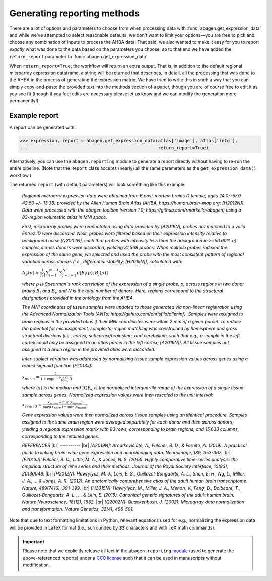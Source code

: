 .. _usage_reporting:

Generating reporting methods
============================

There are a lot of options and parameters to choose from when processing data
with :func:`abagen.get_expression_data` and while we've attempted to select
reasonable defaults, we don't want to limit your options—you are free to pick
and choose any combination of inputs to process the AHBA data! That said, we
also wanted to make it easy for you to report *exactly* what was done to the
data based on the parameters you choose, so to that end we have added the
``return_report`` parameter to :func:`abagen.get_expression_data`.

When ``return_report=True``, the workflow will return an extra output. That is,
in addition to the default regional microarray expression dataframe, a string
will be returned that describes, in detail, all the processing that was done to
the AHBA in the process of generating the expression matrix. We have tried to
write this in such a way that you can simply copy-and-paste the provided text
into the methods section of a paper, though you are of course free to edit it
as you see fit (though if you feel edits are necessary please let us know and
we can modify the generation more permanently!).

Example report
--------------

A report can be generated with:

.. code-block::

    >>> expression, report = abagen.get_expression_data(atlas['image'], atlas['info'],
    ...                                                 return_report=True)

Alternatively, you can use the ``abagen.reporting`` module to generate a report
directly without having to re-run the entire pipeline. (Note that the ``Report``
class accepts (nearly) all the same parameters as the ``get_expression_data()``
workflow.)

.. doctest::

    >>> from abagen import reporting
    >>> generator = reporting.Report(atlas['image'], atlas['info'])
    >>> report = generator.gen_report()

The returned ``report`` (with default parameters) will look something like this
example:

    *Regional microarry expression data were obtained from 6 post-mortem brains
    (1 female, ages 24.0--57.0, 42.50 +/- 13.38) provided by the Allen Human
    Brain Atlas (AHBA, https://human.brain-map.org; [H2012N]). Data were
    processed with the abagen toolbox (version 1.0;
    https://github.com/rmarkello/abagen) using a 83-region volumetric atlas
    in MNI space.*

    *First, microarray probes were reannotated using data provided by [A2019N];
    probes not matched to a valid Entrez ID were discarded. Next, probes were
    filtered based on their expression intensity relative to background noise
    [Q2002N], such that probes with intensity less than the background in
    >=50.00% of samples across donors were discarded, yielding 31,569 probes.
    When multiple probes indexed the expression of the same gene, we selected
    and used the probe with the most consistent pattern of regional variation
    across donors (i.e., differential stability; [H2015N]), calculated with:*

    :math:`\Delta_{S}(p) = \frac{1}{\binom{N}{2}} \, \sum_{i=1}^{N-1} \sum_{j=i+1}^{N} \rho[B_{i}(p), B_{j}(p)]`

    *where* :math:`\rho` *is Spearman's rank correlation of the expression of a
    single probe, p, across regions in two donor brains* :math:`B_{i}` *and*
    :math:`B_{j}`, *and N is the total number of donors. Here, regions
    correspond to the structural designations provided in the ontology from the
    AHBA.*

    *The MNI coordinates of tissue samples were updated to those generated via
    non-linear registration using the Advanced Normalization Tools (ANTs;
    https://github.com/chrisfilo/alleninf). Samples were assigned to brain
    regions in the provided atlas if their MNI coordinates were within 2 mm of
    a given parcel. To reduce the potential for misassignment, sample-to-region
    matching was constrained by hemisphere and gross structural divisions
    (i.e., cortex, subcortex/brainstem, and cerebellum, such that e.g., a
    sample in the left cortex could only be assigned to an atlas parcel in the
    left cortex; [A2019N]). All tissue samples not assigned to a brain region
    in the provided atlas were discarded.*

    *Inter-subject variation was addressed by normalizing tissue sample
    expression values across genes using a robust sigmoid function [F2013J]:*

    :math:`x_{norm} = \frac{1}{1 + \exp(-\frac{(x-\langle x \rangle)} {\text{IQR}_{x}})}`

    *where* :math:`\langle x \rangle` *is the median and* :math:`\text{IQR}_{x}`
    *is the normalized interquartile range of the expression of a single tissue
    sample across genes. Normalized expression values were then rescaled to the
    unit interval:*

    :math:`x_{scaled} = \frac{x_{norm} - \min(x_{norm})} {\max(x_{norm}) - \min(x_{norm})}`

    *Gene expression values were then normalized across tissue samples using an
    identical procedure. Samples assigned to the same brain region were
    averaged separately for each donor and then across donors, yielding a
    regional expression matrix with 83 rows, corresponding to brain regions,
    and 15,633 columns, corresponding to the retained genes.*

    *REFERENCES* |br|
    -\-\-\-\-\-\-\-\-\- |br|
    *[A2019N]: Arnatkevic̆iūtė, A., Fulcher, B. D., & Fornito, A. (2019). A
    practical guide to linking brain-wide gene expression and neuroimaging
    data. Neuroimage, 189, 353-367.* |br|
    *[F2013J]: Fulcher, B. D., Little, M. A., & Jones, N. S. (2013). Highly
    comparative time-series analysis: the empirical structure of time series
    and their methods. Journal of the Royal Society Interface, 10(83),
    20130048.* |br|
    *[H2012N]: Hawrylycz, M. J., Lein, E. S., Guillozet-Bongaarts, A. L., Shen,
    E. H., Ng, L., Miller, J. A., ... & Jones, A. R. (2012). An anatomically
    comprehensive atlas of the adult human brain transcriptome. Nature,
    489(7416), 391-399.* |br|
    *[H2015N]: Hawrylycz, M., Miller, J. A., Menon, V., Feng, D., Dolbeare,
    T., Guillozet-Bongaarts, A. L., ... & Lein, E. (2015). Canonical genetic
    signatures of the adult human brain. Nature Neuroscience, 18(12), 1832.*
    |br|
    *[Q2002N]: Quackenbush, J. (2002). Microarray data normalization and
    transformation. Nature Genetics, 32(4), 496-501.*

Note that due to text formatting limitations in Python, relevant equations used
for e.g., normalizing the expression data will be provided in LaTeX format
(i.e., surrounded by `$$` characters and with TeX math commands).

.. important::
    Please note that we explicitly release all text in the ``abagen.reporting``
    `module <ref_reporting>`_ (used to generate the above-referenced reports)
    under a `CC0 license <https://creativecommons.org/publicdomain/zero/1.0/>`_
    such that it can be used in manuscripts without modification.

.. |br| raw:: html

   <br>
